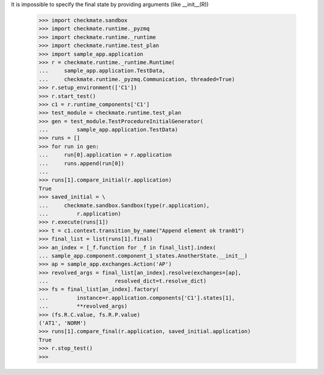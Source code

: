 It is impossible to specify the final state by providing arguments 
(like __init__(R))
    >>> import checkmate.sandbox
    >>> import checkmate.runtime._pyzmq
    >>> import checkmate.runtime._runtime
    >>> import checkmate.runtime.test_plan
    >>> import sample_app.application
    >>> r = checkmate.runtime._runtime.Runtime(
    ...     sample_app.application.TestData, 
    ...     checkmate.runtime._pyzmq.Communication, threaded=True)
    >>> r.setup_environment(['C1'])
    >>> r.start_test()
    >>> c1 = r.runtime_components['C1']
    >>> test_module = checkmate.runtime.test_plan
    >>> gen = test_module.TestProcedureInitialGenerator(
    ...         sample_app.application.TestData)
    >>> runs = []
    >>> for run in gen:
    ...     run[0].application = r.application
    ...     runs.append(run[0])
    ... 
    >>> runs[1].compare_initial(r.application)
    True
    >>> saved_initial = \
    ...     checkmate.sandbox.Sandbox(type(r.application),
    ...         r.application)
    >>> r.execute(runs[1])
    >>> t = c1.context.transition_by_name("Append element ok tran01")
    >>> final_list = list(runs[1].final)
    >>> an_index = [_f.function for _f in final_list].index(
    ... sample_app.component.component_1_states.AnotherState.__init__)
    >>> ap = sample_app.exchanges.Action('AP')
    >>> revolved_args = final_list[an_index].resolve(exchanges=[ap],
    ...                     resolved_dict=t.resolve_dict)
    >>> fs = final_list[an_index].factory(
    ...         instance=r.application.components['C1'].states[1],
    ...         **revolved_args)
    >>> (fs.R.C.value, fs.R.P.value)
    ('AT1', 'NORM')
    >>> runs[1].compare_final(r.application, saved_initial.application)
    True
    >>> r.stop_test()
    >>>

